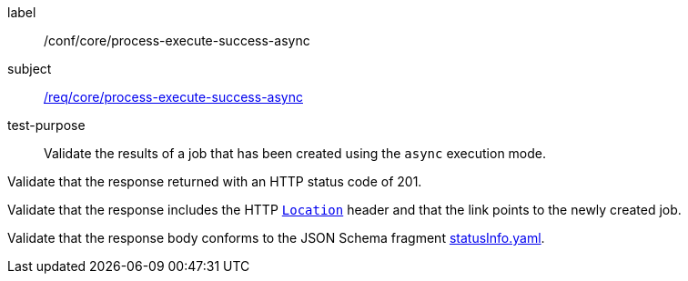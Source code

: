[[ats_core_process-execute-success-async]]
[abstract_test]
====
[%metadata]
label:: /conf/core/process-execute-success-async
subject:: <<req_core_process-execute-success-async,/req/core/process-execute-success-async>>
test-purpose:: Validate the results of a job that has been created using the `async` execution mode.

[.component,class=test method]
=====

[.component,class=step]
--
Validate that the response returned with an HTTP status code of 201.
--

[.component,class=step]
--
Validate that the response includes the HTTP https://datatracker.ietf.org/doc/html/rfc7231#page-68[`Location`] header and that the link points to the newly created job.
--

[.component,class=step]
--
Validate that the response body conforms to the JSON Schema fragment https://raw.githubusercontent.com/opengeospatial/ogcapi-processes/master/openapi/schemas/processes-core/statusInfo.yaml[statusInfo.yaml].
--
=====
====
